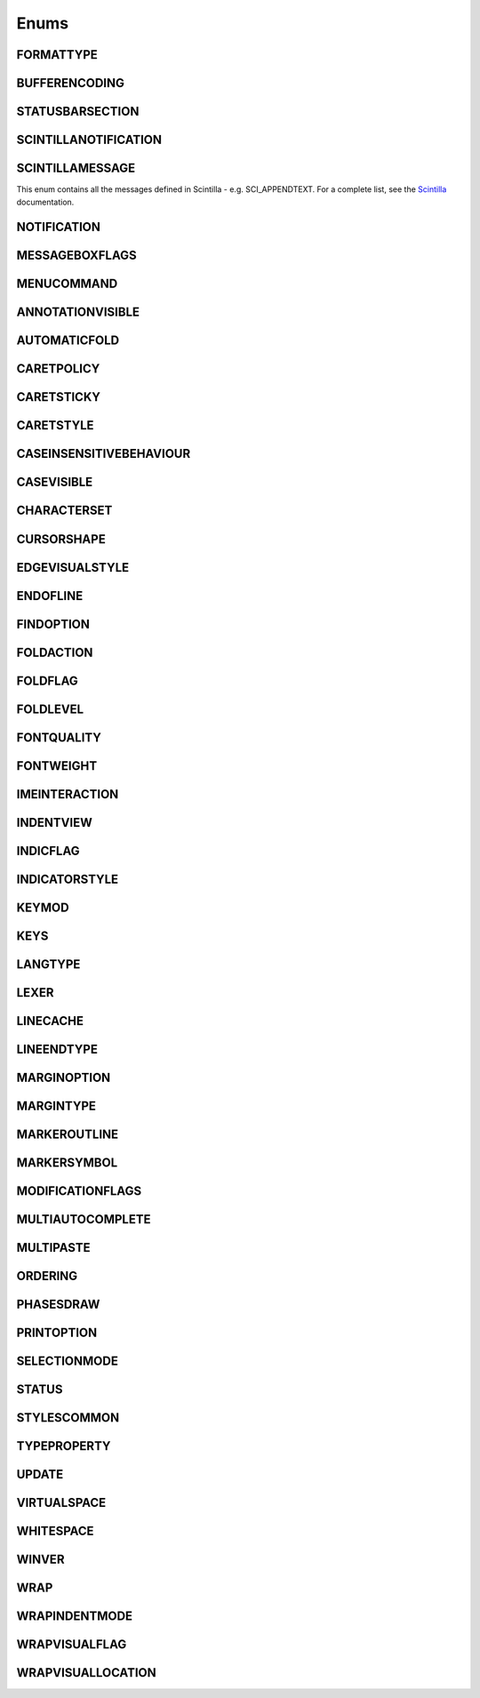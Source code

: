Enums
=====


FORMATTYPE
----------

.. _FORMATTYPE:
.. class:: FORMATTYPE

.. attribute:: FORMATTYPE.MAC

.. attribute:: FORMATTYPE.UNIX

.. attribute:: FORMATTYPE.WIN


BUFFERENCODING
--------------

.. _BUFFERENCODING:
.. class:: BUFFERENCODING

.. attribute:: BUFFERENCODING.ANSI

.. attribute:: BUFFERENCODING.COOKIE

.. attribute:: BUFFERENCODING.ENC8BIT

.. attribute:: BUFFERENCODING.UCS2BE

.. attribute:: BUFFERENCODING.UCS2BE_NOBOM

.. attribute:: BUFFERENCODING.UCS2LE

.. attribute:: BUFFERENCODING.UCS2LE_NOBOM

.. attribute:: BUFFERENCODING.UTF8


STATUSBARSECTION
----------------

.. _STATUSBARSECTION:
.. class:: STATUSBARSECTION

.. attribute:: STATUSBARSECTION.CURPOS

.. attribute:: STATUSBARSECTION.DOCSIZE

.. attribute:: STATUSBARSECTION.DOCTYPE

.. attribute:: STATUSBARSECTION.EOFFORMAT

.. attribute:: STATUSBARSECTION.TYPINGMODE

.. attribute:: STATUSBARSECTION.UNICODETYPE


SCINTILLANOTIFICATION
---------------------
.. _SCINTILLANOTFICATION:
.. class:: SCINTILLANOTFICATION
.. attribute:: SCINTILLANOTIFICATION.STYLENEEDED

   Arguments contains: ``position``

.. attribute:: SCINTILLANOTIFICATION.CHARADDED

   Arguments contains: ``ch`` - the character added (as an int)

.. attribute:: SCINTILLANOTIFICATION.SAVEPOINTREACHED

.. attribute:: SCINTILLANOTIFICATION.SAVEPOINTLEFT

.. attribute:: SCINTILLANOTIFICATION.MODIFYATTEMPTRO

.. attribute:: SCINTILLANOTIFICATION.KEY

   Arguments contains: ``ch`` - the key code, ``modifiers``, elements from the KEYMOD enum

.. attribute:: SCINTILLANOTIFICATION.DOUBLECLICK

   Arguments contains: ``position`` (in the file), ``modifiers`` (from KEYMOD), ``line``, line number

.. attribute:: SCINTILLANOTIFICATION.UPDATEUI

.. attribute:: SCINTILLANOTIFICATION.MODIFIED

   Arguments contains: ``position``, ``modificationType`` (a set of flags from :class:`MODIFICATIONFLAGS`), ``text``, ``length``, ``linesAdded``, ``line``, ``foldLevelNow``, ``foldLevelPrev``,
   ``annotationLinesAdded`` (only for :attr:`MODIFICATIONFLAGS.CHANGEANNOTATION`), ``token`` (only for :attr:`MODIFICATIONFLAGS.CONTAINER`)

.. attribute:: SCINTILLANOTIFICATION.MACRORECORD

   Arguments contains: ``message``, ``wParam``, ``lParam``

.. attribute:: SCINTILLANOTIFICATION.MARGINCLICK

   Arguments contains: ``margin``

.. attribute:: SCINTILLANOTIFICATION.NEEDSHOWN

.. attribute:: SCINTILLANOTIFICATION.PAINTED

   Note: Because Scintilla events are processed by Python asynchronously, care must be taken if handling a callback for this event
   - the window may have just been painted, or it may have been painted again since etc.

.. attribute:: SCINTILLANOTIFICATION.USERLISTSELECTION

   Arguments contains: ``text``, ``listType``, ``position``

.. attribute:: SCINTILLANOTIFICATION.URIDROPPED

.. attribute:: SCINTILLANOTIFICATION.DWELLSTART

   Arguments contains: ``position``, ``x``, ``y``

.. attribute:: SCINTILLANOTIFICATION.DWELLEND

   Arguments contains: ``position``, ``x``, ``y``

.. attribute:: SCINTILLANOTIFICATION.ZOOM

.. attribute:: SCINTILLANOTIFICATION.HOTSPOTCLICK

   Arguments contains: ``position``, ``modifiers`` (from the :class:`KEYMOD` enum)

.. attribute:: SCINTILLANOTIFICATION.HOTSPOTDOUBLECLICK

   Arguments contains: ``position``, ``modifiers`` (from the :class:`KEYMOD` enum)

.. attribute:: SCINTILLANOTIFICATION.CALLTIPCLICK

   Arguments contains: ``position``

.. attribute:: SCINTILLANOTIFICATION.AUTOCSELECTION

   Arguments contains: ``text``, ``position``

.. attribute:: SCINTILLANOTIFICATION.INDICATORCLICK

.. attribute:: SCINTILLANOTIFICATION.INDICATORRELEASE

.. attribute:: SCINTILLANOTIFICATION.AUTOCCANCELLED

.. attribute:: SCINTILLANOTIFICATION.AUTOCCHARDELETED

.. attribute:: SCINTILLANOTIFICATION.FOCUSIN

.. attribute:: SCINTILLANOTIFICATION.FOCUSOUT


SCINTILLAMESSAGE
----------------

.. _SCINTILLAMESSAGE:
.. class:: SCINTILLAMESSAGE

   This enum contains all the messages defined in Scintilla - e.g. SCI_APPENDTEXT.  For a complete list, see the `Scintilla <http://www.scintilla.org/ScintillaDoc.html>`_ documentation.


NOTIFICATION
------------

.. _NOTIFICATION:
.. class:: NOTIFICATION

.. attribute:: NOTIFICATION.BUFFERACTIVATED

   Arguments contains: ``bufferID``

.. attribute:: NOTIFICATION.FILEBEFORECLOSE

   Arguments contains: ``bufferID``

.. attribute:: NOTIFICATION.FILEBEFORELOAD

.. attribute:: NOTIFICATION.FILEBEFOREOPEN

   Arguments contains: ``bufferID``

.. attribute:: NOTIFICATION.FILEBEFORESAVE

   Arguments contains: ``bufferID``

.. attribute:: NOTIFICATION.FILECLOSED

   Arguments contains: ``bufferID``

.. attribute:: NOTIFICATION.FILELOADFAILED

   Arguments contains: ``bufferID``

.. attribute:: NOTIFICATION.FILEOPENED

   Arguments contains: ``bufferID``

.. attribute:: NOTIFICATION.FILESAVED

.. attribute:: NOTIFICATION.LANGCHANGED

   Arguments contains: ``bufferID``

.. attribute:: NOTIFICATION.READONLYCHANGED

   Arguments contains: ``bufferID``, ``readonly``, and ``dirty``.  ``dirty`` is set to ``True`` if the file is currently marked as dirty.

.. attribute:: NOTIFICATION.READY

.. attribute:: NOTIFICATION.SHORTCUTREMAPPED

   Arguments contains: ``commandID``, ``key``, ``isCtrl``, ``isAlt`` and ``isShift``.

.. attribute:: NOTIFICATION.SHUTDOWN

.. attribute:: NOTIFICATION.TBMODIFICATION

.. attribute:: NOTIFICATION.WORDSTYLESUPDATED

   Arguments contains: ``bufferID``


MESSAGEBOXFLAGS
---------------

.. _MESSAGEBOXFLAGS:
.. class:: MESSAGEBOXFLAGS

.. attribute:: MESSAGEBOXFLAGS.ABORTRETRYIGNORE

.. attribute:: MESSAGEBOXFLAGS.CANCELTRYCONTINUE

.. attribute:: MESSAGEBOXFLAGS.DEFBUTTON1

.. attribute:: MESSAGEBOXFLAGS.DEFBUTTON2

.. attribute:: MESSAGEBOXFLAGS.DEFBUTTON3

.. attribute:: MESSAGEBOXFLAGS.DEFBUTTON4

.. attribute:: MESSAGEBOXFLAGS.ICONASTERISK

.. attribute:: MESSAGEBOXFLAGS.ICONERROR

.. attribute:: MESSAGEBOXFLAGS.ICONEXCLAMATION

.. attribute:: MESSAGEBOXFLAGS.ICONHAND

.. attribute:: MESSAGEBOXFLAGS.ICONINFORMATION

.. attribute:: MESSAGEBOXFLAGS.ICONQUESTION

.. attribute:: MESSAGEBOXFLAGS.ICONSTOP

.. attribute:: MESSAGEBOXFLAGS.ICONWARNING

.. attribute:: MESSAGEBOXFLAGS.OK

.. attribute:: MESSAGEBOXFLAGS.OKCANCEL

.. attribute:: MESSAGEBOXFLAGS.RETRYCANCEL

.. attribute:: MESSAGEBOXFLAGS.YESNO

.. attribute:: MESSAGEBOXFLAGS.YESNOCANCEL

.. attribute:: MESSAGEBOXFLAGS.RESULTCONTINUE

.. attribute:: MESSAGEBOXFLAGS.RESULTABORT

.. attribute:: MESSAGEBOXFLAGS.RESULTCANCEL

.. attribute:: MESSAGEBOXFLAGS.RESULTIGNORE

.. attribute:: MESSAGEBOXFLAGS.RESULTNO

.. attribute:: MESSAGEBOXFLAGS.RESULTOK

.. attribute:: MESSAGEBOXFLAGS.RESULTRETRY

.. attribute:: MESSAGEBOXFLAGS.RESULTTRYAGAIN

.. attribute:: MESSAGEBOXFLAGS.RESULTYES


MENUCOMMAND
-----------

.. _MENUCOMMAND:
.. class:: MENUCOMMAND

.. attribute:: MENUCOMMAND.CLEAN_RECENT_FILE_LIST

.. attribute:: MENUCOMMAND.EDIT_AUTOCOMPLETE

.. attribute:: MENUCOMMAND.EDIT_AUTOCOMPLETE_CURRENTFILE

.. attribute:: MENUCOMMAND.EDIT_BLOCK_COMMENT

.. attribute:: MENUCOMMAND.EDIT_BLOCK_COMMENT_SET

.. attribute:: MENUCOMMAND.EDIT_BLOCK_UNCOMMENT

.. attribute:: MENUCOMMAND.EDIT_CLEARREADONLY

.. attribute:: MENUCOMMAND.EDIT_COLUMNMODE

.. attribute:: MENUCOMMAND.EDIT_COPY

.. attribute:: MENUCOMMAND.EDIT_CURRENTDIRTOCLIP

.. attribute:: MENUCOMMAND.EDIT_CUT

.. attribute:: MENUCOMMAND.EDIT_DELETE

.. attribute:: MENUCOMMAND.EDIT_DUP_LINE

.. attribute:: MENUCOMMAND.EDIT_FILENAMETOCLIP

.. attribute:: MENUCOMMAND.EDIT_FULLPATHTOCLIP

.. attribute:: MENUCOMMAND.EDIT_FUNCCALLTIP

.. attribute:: MENUCOMMAND.EDIT_INS_TAB

.. attribute:: MENUCOMMAND.EDIT_JOIN_LINES

.. attribute:: MENUCOMMAND.EDIT_LINE_DOWN

.. attribute:: MENUCOMMAND.EDIT_LINE_UP

.. attribute:: MENUCOMMAND.EDIT_LOWERCASE

.. attribute:: MENUCOMMAND.EDIT_LTR

.. attribute:: MENUCOMMAND.EDIT_PASTE

.. attribute:: MENUCOMMAND.EDIT_REDO

.. attribute:: MENUCOMMAND.EDIT_RMV_TAB

.. attribute:: MENUCOMMAND.EDIT_RTL

.. attribute:: MENUCOMMAND.EDIT_SELECTALL

.. attribute:: MENUCOMMAND.EDIT_SETREADONLY

.. attribute:: MENUCOMMAND.EDIT_SPLIT_LINES

.. attribute:: MENUCOMMAND.EDIT_STREAM_COMMENT

.. attribute:: MENUCOMMAND.EDIT_TRANSPOSE_LINE

.. attribute:: MENUCOMMAND.EDIT_TRIMTRAILING

.. attribute:: MENUCOMMAND.EDIT_UNDO

.. attribute:: MENUCOMMAND.EDIT_UPPERCASE

.. attribute:: MENUCOMMAND.FILE_CLOSE

.. attribute:: MENUCOMMAND.FILE_CLOSEALL

.. attribute:: MENUCOMMAND.FILE_CLOSEALL_BUT_CURRENT

.. attribute:: MENUCOMMAND.FILE_DELETE

.. attribute:: MENUCOMMAND.FILE_EXIT

.. attribute:: MENUCOMMAND.FILE_LOADSESSION

.. attribute:: MENUCOMMAND.FILE_NEW

.. attribute:: MENUCOMMAND.FILE_OPEN

.. attribute:: MENUCOMMAND.FILE_PRINT

.. attribute:: MENUCOMMAND.FILE_PRINTNOW

.. attribute:: MENUCOMMAND.FILE_RELOAD

.. attribute:: MENUCOMMAND.FILE_RENAME

.. attribute:: MENUCOMMAND.FILE_SAVE

.. attribute:: MENUCOMMAND.FILE_SAVEALL

.. attribute:: MENUCOMMAND.FILE_SAVEAS

.. attribute:: MENUCOMMAND.FILE_SAVECOPYAS

.. attribute:: MENUCOMMAND.FILE_SAVESESSION

.. attribute:: MENUCOMMAND.FOCUS_ON_FOUND_RESULTS

.. attribute:: MENUCOMMAND.FORMAT_ANSI

.. attribute:: MENUCOMMAND.FORMAT_AS_UTF_8

.. attribute:: MENUCOMMAND.FORMAT_BIG5

.. attribute:: MENUCOMMAND.FORMAT_CONV2_ANSI

.. attribute:: MENUCOMMAND.FORMAT_CONV2_AS_UTF_8

.. attribute:: MENUCOMMAND.FORMAT_CONV2_UCS_2BE

.. attribute:: MENUCOMMAND.FORMAT_CONV2_UCS_2LE

.. attribute:: MENUCOMMAND.FORMAT_CONV2_UTF_8

.. attribute:: MENUCOMMAND.FORMAT_DOS_437

.. attribute:: MENUCOMMAND.FORMAT_DOS_720

.. attribute:: MENUCOMMAND.FORMAT_DOS_737

.. attribute:: MENUCOMMAND.FORMAT_DOS_775

.. attribute:: MENUCOMMAND.FORMAT_DOS_850

.. attribute:: MENUCOMMAND.FORMAT_DOS_852

.. attribute:: MENUCOMMAND.FORMAT_DOS_855

.. attribute:: MENUCOMMAND.FORMAT_DOS_857

.. attribute:: MENUCOMMAND.FORMAT_DOS_858

.. attribute:: MENUCOMMAND.FORMAT_DOS_860

.. attribute:: MENUCOMMAND.FORMAT_DOS_861

.. attribute:: MENUCOMMAND.FORMAT_DOS_862

.. attribute:: MENUCOMMAND.FORMAT_DOS_863

.. attribute:: MENUCOMMAND.FORMAT_DOS_865

.. attribute:: MENUCOMMAND.FORMAT_DOS_866

.. attribute:: MENUCOMMAND.FORMAT_DOS_869

.. attribute:: MENUCOMMAND.FORMAT_ENCODE

.. attribute:: MENUCOMMAND.FORMAT_ENCODE_END

.. attribute:: MENUCOMMAND.FORMAT_EUC_KR

.. attribute:: MENUCOMMAND.FORMAT_GB2312

.. attribute:: MENUCOMMAND.FORMAT_ISO_8859_1

.. attribute:: MENUCOMMAND.FORMAT_ISO_8859_10

.. attribute:: MENUCOMMAND.FORMAT_ISO_8859_11

.. attribute:: MENUCOMMAND.FORMAT_ISO_8859_13

.. attribute:: MENUCOMMAND.FORMAT_ISO_8859_14

.. attribute:: MENUCOMMAND.FORMAT_ISO_8859_15

.. attribute:: MENUCOMMAND.FORMAT_ISO_8859_16

.. attribute:: MENUCOMMAND.FORMAT_ISO_8859_2

.. attribute:: MENUCOMMAND.FORMAT_ISO_8859_3

.. attribute:: MENUCOMMAND.FORMAT_ISO_8859_4

.. attribute:: MENUCOMMAND.FORMAT_ISO_8859_5

.. attribute:: MENUCOMMAND.FORMAT_ISO_8859_6

.. attribute:: MENUCOMMAND.FORMAT_ISO_8859_7

.. attribute:: MENUCOMMAND.FORMAT_ISO_8859_8

.. attribute:: MENUCOMMAND.FORMAT_ISO_8859_9

.. attribute:: MENUCOMMAND.FORMAT_KOI8R_CYRILLIC

.. attribute:: MENUCOMMAND.FORMAT_KOI8U_CYRILLIC

.. attribute:: MENUCOMMAND.FORMAT_KOREAN_WIN

.. attribute:: MENUCOMMAND.FORMAT_MAC_CYRILLIC

.. attribute:: MENUCOMMAND.FORMAT_SHIFT_JIS

.. attribute:: MENUCOMMAND.FORMAT_TIS_620

.. attribute:: MENUCOMMAND.FORMAT_TODOS

.. attribute:: MENUCOMMAND.FORMAT_TOMAC

.. attribute:: MENUCOMMAND.FORMAT_TOUNIX

.. attribute:: MENUCOMMAND.FORMAT_UCS_2BE

.. attribute:: MENUCOMMAND.FORMAT_UCS_2LE

.. attribute:: MENUCOMMAND.FORMAT_UTF_8

.. attribute:: MENUCOMMAND.FORMAT_WIN_1250

.. attribute:: MENUCOMMAND.FORMAT_WIN_1251

.. attribute:: MENUCOMMAND.FORMAT_WIN_1252

.. attribute:: MENUCOMMAND.FORMAT_WIN_1253

.. attribute:: MENUCOMMAND.FORMAT_WIN_1254

.. attribute:: MENUCOMMAND.FORMAT_WIN_1255

.. attribute:: MENUCOMMAND.FORMAT_WIN_1256

.. attribute:: MENUCOMMAND.FORMAT_WIN_1257

.. attribute:: MENUCOMMAND.FORMAT_WIN_1258

.. attribute:: MENUCOMMAND.FORUM

.. attribute:: MENUCOMMAND.HELP

.. attribute:: MENUCOMMAND.HOMESWEETHOME

.. attribute:: MENUCOMMAND.LANGSTYLE_CONFIG_DLG

.. attribute:: MENUCOMMAND.LANG_ADA

.. attribute:: MENUCOMMAND.LANG_ASCII

.. attribute:: MENUCOMMAND.LANG_ASM

.. attribute:: MENUCOMMAND.LANG_ASP

.. attribute:: MENUCOMMAND.LANG_AU3

.. attribute:: MENUCOMMAND.LANG_BASH

.. attribute:: MENUCOMMAND.LANG_BATCH

.. attribute:: MENUCOMMAND.LANG_C

.. attribute:: MENUCOMMAND.LANG_CAML

.. attribute:: MENUCOMMAND.LANG_CMAKE

.. attribute:: MENUCOMMAND.LANG_COBOL

.. attribute:: MENUCOMMAND.LANG_CPP

.. attribute:: MENUCOMMAND.LANG_CS

.. attribute:: MENUCOMMAND.LANG_CSS

.. attribute:: MENUCOMMAND.LANG_D

.. attribute:: MENUCOMMAND.LANG_DIFF

.. attribute:: MENUCOMMAND.LANG_EXTERNAL

.. attribute:: MENUCOMMAND.LANG_EXTERNAL_LIMIT

.. attribute:: MENUCOMMAND.LANG_FLASH

.. attribute:: MENUCOMMAND.LANG_FORTRAN

.. attribute:: MENUCOMMAND.LANG_GUI4CLI

.. attribute:: MENUCOMMAND.LANG_HASKELL

.. attribute:: MENUCOMMAND.LANG_HTML

.. attribute:: MENUCOMMAND.LANG_INI

.. attribute:: MENUCOMMAND.LANG_INNO

.. attribute:: MENUCOMMAND.LANG_JAVA

.. attribute:: MENUCOMMAND.LANG_JS

.. attribute:: MENUCOMMAND.LANG_JSP

.. attribute:: MENUCOMMAND.LANG_KIX

.. attribute:: MENUCOMMAND.LANG_LISP

.. attribute:: MENUCOMMAND.LANG_LUA

.. attribute:: MENUCOMMAND.LANG_MAKEFILE

.. attribute:: MENUCOMMAND.LANG_MATLAB

.. attribute:: MENUCOMMAND.LANG_NSIS

.. attribute:: MENUCOMMAND.LANG_OBJC

.. attribute:: MENUCOMMAND.LANG_PASCAL

.. attribute:: MENUCOMMAND.LANG_PERL

.. attribute:: MENUCOMMAND.LANG_PHP

.. attribute:: MENUCOMMAND.LANG_POWERSHELL

.. attribute:: MENUCOMMAND.LANG_PROPS

.. attribute:: MENUCOMMAND.LANG_PS

.. attribute:: MENUCOMMAND.LANG_PYTHON

.. attribute:: MENUCOMMAND.LANG_R

.. attribute:: MENUCOMMAND.LANG_RC

.. attribute:: MENUCOMMAND.LANG_RUBY

.. attribute:: MENUCOMMAND.LANG_SCHEME

.. attribute:: MENUCOMMAND.LANG_SMALLTALK

.. attribute:: MENUCOMMAND.LANG_SQL

.. attribute:: MENUCOMMAND.LANG_TCL

.. attribute:: MENUCOMMAND.LANG_TEX

.. attribute:: MENUCOMMAND.LANG_TEXT

.. attribute:: MENUCOMMAND.LANG_USER

.. attribute:: MENUCOMMAND.LANG_USER_LIMIT

.. attribute:: MENUCOMMAND.LANG_VB

.. attribute:: MENUCOMMAND.LANG_VERILOG

.. attribute:: MENUCOMMAND.LANG_VHDL

.. attribute:: MENUCOMMAND.LANG_XML

.. attribute:: MENUCOMMAND.LANG_YAML

.. attribute:: MENUCOMMAND.MACRO_PLAYBACKRECORDEDMACRO

.. attribute:: MENUCOMMAND.MACRO_RUNMULTIMACRODLG

.. attribute:: MENUCOMMAND.MACRO_SAVECURRENTMACRO

.. attribute:: MENUCOMMAND.MACRO_STARTRECORDINGMACRO

.. attribute:: MENUCOMMAND.MACRO_STOPRECORDINGMACRO

.. attribute:: MENUCOMMAND.ONLINEHELP

.. attribute:: MENUCOMMAND.OPEN_ALL_RECENT_FILE

.. attribute:: MENUCOMMAND.PLUGINSHOME

.. attribute:: MENUCOMMAND.PROJECTPAGE

.. attribute:: MENUCOMMAND.SEARCH_CLEARALLMARKS

.. attribute:: MENUCOMMAND.SEARCH_CLEAR_BOOKMARKS

.. attribute:: MENUCOMMAND.SEARCH_COPYMARKEDLINES

.. attribute:: MENUCOMMAND.SEARCH_CUTMARKEDLINES

.. attribute:: MENUCOMMAND.SEARCH_DELETEMARKEDLINES

.. attribute:: MENUCOMMAND.SEARCH_FIND

.. attribute:: MENUCOMMAND.SEARCH_FINDINCREMENT

.. attribute:: MENUCOMMAND.SEARCH_FINDINFILES

.. attribute:: MENUCOMMAND.SEARCH_FINDNEXT

.. attribute:: MENUCOMMAND.SEARCH_FINDPREV

.. attribute:: MENUCOMMAND.SEARCH_GONEXTMARKER1

.. attribute:: MENUCOMMAND.SEARCH_GONEXTMARKER2

.. attribute:: MENUCOMMAND.SEARCH_GONEXTMARKER3

.. attribute:: MENUCOMMAND.SEARCH_GONEXTMARKER4

.. attribute:: MENUCOMMAND.SEARCH_GONEXTMARKER5

.. attribute:: MENUCOMMAND.SEARCH_GONEXTMARKER_DEF

.. attribute:: MENUCOMMAND.SEARCH_GOPREVMARKER1

.. attribute:: MENUCOMMAND.SEARCH_GOPREVMARKER2

.. attribute:: MENUCOMMAND.SEARCH_GOPREVMARKER3

.. attribute:: MENUCOMMAND.SEARCH_GOPREVMARKER4

.. attribute:: MENUCOMMAND.SEARCH_GOPREVMARKER5

.. attribute:: MENUCOMMAND.SEARCH_GOPREVMARKER_DEF

.. attribute:: MENUCOMMAND.SEARCH_GOTOLINE

.. attribute:: MENUCOMMAND.SEARCH_GOTOMATCHINGBRACE

.. attribute:: MENUCOMMAND.SEARCH_GOTONEXTFOUND

.. attribute:: MENUCOMMAND.SEARCH_GOTOPREVFOUND

.. attribute:: MENUCOMMAND.SEARCH_MARKALLEXT1

.. attribute:: MENUCOMMAND.SEARCH_MARKALLEXT2

.. attribute:: MENUCOMMAND.SEARCH_MARKALLEXT3

.. attribute:: MENUCOMMAND.SEARCH_MARKALLEXT4

.. attribute:: MENUCOMMAND.SEARCH_MARKALLEXT5

.. attribute:: MENUCOMMAND.SEARCH_NEXT_BOOKMARK

.. attribute:: MENUCOMMAND.SEARCH_PASTEMARKEDLINES

.. attribute:: MENUCOMMAND.SEARCH_PREV_BOOKMARK

.. attribute:: MENUCOMMAND.SEARCH_REPLACE

.. attribute:: MENUCOMMAND.SEARCH_SETANDFINDNEXT

.. attribute:: MENUCOMMAND.SEARCH_SETANDFINDPREV

.. attribute:: MENUCOMMAND.SEARCH_TOGGLE_BOOKMARK

.. attribute:: MENUCOMMAND.SEARCH_UNMARKALLEXT1

.. attribute:: MENUCOMMAND.SEARCH_UNMARKALLEXT2

.. attribute:: MENUCOMMAND.SEARCH_UNMARKALLEXT3

.. attribute:: MENUCOMMAND.SEARCH_UNMARKALLEXT4

.. attribute:: MENUCOMMAND.SEARCH_UNMARKALLEXT5

.. attribute:: MENUCOMMAND.SEARCH_VOLATILE_FINDNEXT

.. attribute:: MENUCOMMAND.SEARCH_VOLATILE_FINDPREV

.. attribute:: MENUCOMMAND.SETTING_AUTOCNBCHAR

.. attribute:: MENUCOMMAND.SETTING_EDGE_SIZE

.. attribute:: MENUCOMMAND.SETTING_HISTORY_SIZE

.. attribute:: MENUCOMMAND.SETTING_IMPORTPLUGIN

.. attribute:: MENUCOMMAND.SETTING_IMPORTSTYLETHEMS

.. attribute:: MENUCOMMAND.SETTING_PREFERECE

.. attribute:: MENUCOMMAND.SETTING_REMEMBER_LAST_SESSION

.. attribute:: MENUCOMMAND.SETTING_SHORTCUT_MAPPER

.. attribute:: MENUCOMMAND.SETTING_TAB_REPLCESPACE

.. attribute:: MENUCOMMAND.SETTING_TAB_SIZE

.. attribute:: MENUCOMMAND.SETTING_TRAYICON

.. attribute:: MENUCOMMAND.SYSTRAYPOPUP_ACTIVATE

.. attribute:: MENUCOMMAND.SYSTRAYPOPUP_CLOSE

.. attribute:: MENUCOMMAND.SYSTRAYPOPUP_NEWDOC

.. attribute:: MENUCOMMAND.SYSTRAYPOPUP_NEW_AND_PASTE

.. attribute:: MENUCOMMAND.SYSTRAYPOPUP_OPENFILE

.. attribute:: MENUCOMMAND.UPDATE_NPP

.. attribute:: MENUCOMMAND.VIEW_ALL_CHARACTERS

.. attribute:: MENUCOMMAND.VIEW_ALWAYSONTOP

.. attribute:: MENUCOMMAND.VIEW_CLONE_TO_ANOTHER_VIEW

.. attribute:: MENUCOMMAND.VIEW_CURLINE_HILITING

.. attribute:: MENUCOMMAND.VIEW_DOCCHANGEMARGIN

.. attribute:: MENUCOMMAND.VIEW_DRAWTABBAR_CLOSEBOTTUN

.. attribute:: MENUCOMMAND.VIEW_DRAWTABBAR_DBCLK2CLOSE

.. attribute:: MENUCOMMAND.VIEW_DRAWTABBAR_INACIVETAB

.. attribute:: MENUCOMMAND.VIEW_DRAWTABBAR_MULTILINE

.. attribute:: MENUCOMMAND.VIEW_DRAWTABBAR_TOPBAR

.. attribute:: MENUCOMMAND.VIEW_DRAWTABBAR_VERTICAL

.. attribute:: MENUCOMMAND.VIEW_EDGEBACKGROUND

.. attribute:: MENUCOMMAND.VIEW_EDGELINE

.. attribute:: MENUCOMMAND.VIEW_EDGENONE

.. attribute:: MENUCOMMAND.VIEW_EOL

.. attribute:: MENUCOMMAND.VIEW_FOLD

.. attribute:: MENUCOMMAND.VIEW_FOLDERMAGIN

.. attribute:: MENUCOMMAND.VIEW_FOLDERMAGIN_ARROW

.. attribute:: MENUCOMMAND.VIEW_FOLDERMAGIN_BOX

.. attribute:: MENUCOMMAND.VIEW_FOLDERMAGIN_CIRCLE

.. attribute:: MENUCOMMAND.VIEW_FOLDERMAGIN_SIMPLE

.. attribute:: MENUCOMMAND.VIEW_FOLD_1

.. attribute:: MENUCOMMAND.VIEW_FOLD_2

.. attribute:: MENUCOMMAND.VIEW_FOLD_3

.. attribute:: MENUCOMMAND.VIEW_FOLD_4

.. attribute:: MENUCOMMAND.VIEW_FOLD_5

.. attribute:: MENUCOMMAND.VIEW_FOLD_6

.. attribute:: MENUCOMMAND.VIEW_FOLD_7

.. attribute:: MENUCOMMAND.VIEW_FOLD_8

.. attribute:: MENUCOMMAND.VIEW_FOLD_CURRENT

.. attribute:: MENUCOMMAND.VIEW_FULLSCREENTOGGLE

.. attribute:: MENUCOMMAND.VIEW_GOTO_ANOTHER_VIEW

.. attribute:: MENUCOMMAND.VIEW_GOTO_NEW_INSTANCE

.. attribute:: MENUCOMMAND.VIEW_HIDELINES

.. attribute:: MENUCOMMAND.VIEW_INDENT_GUIDE

.. attribute:: MENUCOMMAND.VIEW_LINENUMBER

.. attribute:: MENUCOMMAND.VIEW_LOAD_IN_NEW_INSTANCE

.. attribute:: MENUCOMMAND.VIEW_LOCKTABBAR

.. attribute:: MENUCOMMAND.VIEW_POSTIT

.. attribute:: MENUCOMMAND.VIEW_REDUCETABBAR

.. attribute:: MENUCOMMAND.VIEW_REFRESHTABAR

.. attribute:: MENUCOMMAND.VIEW_SWITCHTO_OTHER_VIEW

.. attribute:: MENUCOMMAND.VIEW_SYMBOLMARGIN

.. attribute:: MENUCOMMAND.VIEW_SYNSCROLLH

.. attribute:: MENUCOMMAND.VIEW_SYNSCROLLV

.. attribute:: MENUCOMMAND.VIEW_TAB_SPACE

.. attribute:: MENUCOMMAND.VIEW_TOGGLE_FOLDALL

.. attribute:: MENUCOMMAND.VIEW_TOGGLE_UNFOLDALL

.. attribute:: MENUCOMMAND.VIEW_TOOLBAR_ENLARGE

.. attribute:: MENUCOMMAND.VIEW_TOOLBAR_REDUCE

.. attribute:: MENUCOMMAND.VIEW_TOOLBAR_STANDARD

.. attribute:: MENUCOMMAND.VIEW_UNFOLD

.. attribute:: MENUCOMMAND.VIEW_UNFOLD_1

.. attribute:: MENUCOMMAND.VIEW_UNFOLD_2

.. attribute:: MENUCOMMAND.VIEW_UNFOLD_3

.. attribute:: MENUCOMMAND.VIEW_UNFOLD_4

.. attribute:: MENUCOMMAND.VIEW_UNFOLD_5

.. attribute:: MENUCOMMAND.VIEW_UNFOLD_6

.. attribute:: MENUCOMMAND.VIEW_UNFOLD_7

.. attribute:: MENUCOMMAND.VIEW_UNFOLD_8

.. attribute:: MENUCOMMAND.VIEW_UNFOLD_CURRENT

.. attribute:: MENUCOMMAND.VIEW_USER_DLG

.. attribute:: MENUCOMMAND.VIEW_WRAP

.. attribute:: MENUCOMMAND.VIEW_WRAP_SYMBOL

.. attribute:: MENUCOMMAND.VIEW_ZOOMIN

.. attribute:: MENUCOMMAND.VIEW_ZOOMOUT

.. attribute:: MENUCOMMAND.VIEW_ZOOMRESTORE

.. attribute:: MENUCOMMAND.WIKIFAQ


.. The rest of this file is autogenerated from Scintilla. To edit change CreateWrapper.py /* ++Autogenerated ----- */


ANNOTATIONVISIBLE
-----------------

.. _ANNOTATIONVISIBLE:
.. class:: ANNOTATIONVISIBLE

.. attribute:: ANNOTATIONVISIBLE.HIDDEN

.. attribute:: ANNOTATIONVISIBLE.STANDARD

.. attribute:: ANNOTATIONVISIBLE.BOXED

.. attribute:: ANNOTATIONVISIBLE.INDENTED


AUTOMATICFOLD
-------------

.. _AUTOMATICFOLD:
.. class:: AUTOMATICFOLD

.. attribute:: AUTOMATICFOLD.SHOW

.. attribute:: AUTOMATICFOLD.CLICK

.. attribute:: AUTOMATICFOLD.CHANGE


CARETPOLICY
-----------

.. _CARETPOLICY:
.. class:: CARETPOLICY

.. attribute:: CARETPOLICY.SLOP

.. attribute:: CARETPOLICY.STRICT

.. attribute:: CARETPOLICY.JUMPS

.. attribute:: CARETPOLICY.EVEN


CARETSTICKY
-----------

.. _CARETSTICKY:
.. class:: CARETSTICKY

.. attribute:: CARETSTICKY.OFF

.. attribute:: CARETSTICKY.ON

.. attribute:: CARETSTICKY.WHITESPACE


CARETSTYLE
----------

.. _CARETSTYLE:
.. class:: CARETSTYLE

.. attribute:: CARETSTYLE.INVISIBLE

.. attribute:: CARETSTYLE.LINE

.. attribute:: CARETSTYLE.BLOCK


CASEINSENSITIVEBEHAVIOUR
------------------------

.. _CASEINSENSITIVEBEHAVIOUR:
.. class:: CASEINSENSITIVEBEHAVIOUR

.. attribute:: CASEINSENSITIVEBEHAVIOUR.RESPECTCASE

.. attribute:: CASEINSENSITIVEBEHAVIOUR.IGNORECASE


CASEVISIBLE
-----------

.. _CASEVISIBLE:
.. class:: CASEVISIBLE

.. attribute:: CASEVISIBLE.MIXED

.. attribute:: CASEVISIBLE.UPPER

.. attribute:: CASEVISIBLE.LOWER


CHARACTERSET
------------

.. _CHARACTERSET:
.. class:: CHARACTERSET

.. attribute:: CHARACTERSET.ANSI

.. attribute:: CHARACTERSET.DEFAULT

.. attribute:: CHARACTERSET.BALTIC

.. attribute:: CHARACTERSET.CHINESEBIG5

.. attribute:: CHARACTERSET.EASTEUROPE

.. attribute:: CHARACTERSET.GB2312

.. attribute:: CHARACTERSET.GREEK

.. attribute:: CHARACTERSET.HANGUL

.. attribute:: CHARACTERSET.MAC

.. attribute:: CHARACTERSET.OEM

.. attribute:: CHARACTERSET.RUSSIAN

.. attribute:: CHARACTERSET.CYRILLIC

.. attribute:: CHARACTERSET.SHIFTJIS

.. attribute:: CHARACTERSET.SYMBOL

.. attribute:: CHARACTERSET.TURKISH

.. attribute:: CHARACTERSET.JOHAB

.. attribute:: CHARACTERSET.HEBREW

.. attribute:: CHARACTERSET.ARABIC

.. attribute:: CHARACTERSET.VIETNAMESE

.. attribute:: CHARACTERSET.THAI

.. attribute:: CHARACTERSET.8859_15


CURSORSHAPE
-----------

.. _CURSORSHAPE:
.. class:: CURSORSHAPE

.. attribute:: CURSORSHAPE.NORMAL

.. attribute:: CURSORSHAPE.ARROW

.. attribute:: CURSORSHAPE.WAIT

.. attribute:: CURSORSHAPE.REVERSEARROW


EDGEVISUALSTYLE
---------------

.. _EDGEVISUALSTYLE:
.. class:: EDGEVISUALSTYLE

.. attribute:: EDGEVISUALSTYLE.NONE

.. attribute:: EDGEVISUALSTYLE.LINE

.. attribute:: EDGEVISUALSTYLE.BACKGROUND


ENDOFLINE
---------

.. _ENDOFLINE:
.. class:: ENDOFLINE

.. attribute:: ENDOFLINE.CRLF

.. attribute:: ENDOFLINE.CR

.. attribute:: ENDOFLINE.LF


FINDOPTION
----------

.. _FINDOPTION:
.. class:: FINDOPTION

.. attribute:: FINDOPTION.WHOLEWORD

.. attribute:: FINDOPTION.MATCHCASE

.. attribute:: FINDOPTION.WORDSTART

.. attribute:: FINDOPTION.REGEXP

.. attribute:: FINDOPTION.POSIX

.. attribute:: FINDOPTION.CXX11REGEX


FOLDACTION
----------

.. _FOLDACTION:
.. class:: FOLDACTION

.. attribute:: FOLDACTION._CONTRACT

.. attribute:: FOLDACTION._EXPAND

.. attribute:: FOLDACTION._TOGGLE


FOLDFLAG
--------

.. _FOLDFLAG:
.. class:: FOLDFLAG

.. attribute:: FOLDFLAG.LINEBEFORE_EXPANDED

.. attribute:: FOLDFLAG.LINEBEFORE_CONTRACTED

.. attribute:: FOLDFLAG.LINEAFTER_EXPANDED

.. attribute:: FOLDFLAG.LINEAFTER_CONTRACTED

.. attribute:: FOLDFLAG.LEVELNUMBERS

.. attribute:: FOLDFLAG.LINESTATE


FOLDLEVEL
---------

.. _FOLDLEVEL:
.. class:: FOLDLEVEL

.. attribute:: FOLDLEVEL.BASE

.. attribute:: FOLDLEVEL.WHITEFLAG

.. attribute:: FOLDLEVEL.HEADERFLAG

.. attribute:: FOLDLEVEL.NUMBERMASK


FONTQUALITY
-----------

.. _FONTQUALITY:
.. class:: FONTQUALITY

.. attribute:: FONTQUALITY.QUALITY_MASK

.. attribute:: FONTQUALITY.QUALITY_DEFAULT

.. attribute:: FONTQUALITY.QUALITY_NON_ANTIALIASED

.. attribute:: FONTQUALITY.QUALITY_ANTIALIASED

.. attribute:: FONTQUALITY.QUALITY_LCD_OPTIMIZED


FONTWEIGHT
----------

.. _FONTWEIGHT:
.. class:: FONTWEIGHT

.. attribute:: FONTWEIGHT.NORMAL

.. attribute:: FONTWEIGHT.SEMIBOLD

.. attribute:: FONTWEIGHT.BOLD


IMEINTERACTION
--------------

.. _IMEINTERACTION:
.. class:: IMEINTERACTION

.. attribute:: IMEINTERACTION.WINDOWED

.. attribute:: IMEINTERACTION.INLINE


INDENTVIEW
----------

.. _INDENTVIEW:
.. class:: INDENTVIEW

.. attribute:: INDENTVIEW.NONE

.. attribute:: INDENTVIEW.REAL

.. attribute:: INDENTVIEW.LOOKFORWARD

.. attribute:: INDENTVIEW.LOOKBOTH


INDICFLAG
---------

.. _INDICFLAG:
.. class:: INDICFLAG

.. attribute:: INDICFLAG.VALUEFORE


INDICATORSTYLE
--------------

.. _INDICATORSTYLE:
.. class:: INDICATORSTYLE

.. attribute:: INDICATORSTYLE.PLAIN

.. attribute:: INDICATORSTYLE.SQUIGGLE

.. attribute:: INDICATORSTYLE.TT

.. attribute:: INDICATORSTYLE.DIAGONAL

.. attribute:: INDICATORSTYLE.STRIKE

.. attribute:: INDICATORSTYLE.HIDDEN

.. attribute:: INDICATORSTYLE.BOX

.. attribute:: INDICATORSTYLE.ROUNDBOX

.. attribute:: INDICATORSTYLE.STRAIGHTBOX

.. attribute:: INDICATORSTYLE.DASH

.. attribute:: INDICATORSTYLE.DOTS

.. attribute:: INDICATORSTYLE.SQUIGGLELOW

.. attribute:: INDICATORSTYLE.DOTBOX

.. attribute:: INDICATORSTYLE.SQUIGGLEPIXMAP

.. attribute:: INDICATORSTYLE.COMPOSITIONTHICK

.. attribute:: INDICATORSTYLE.COMPOSITIONTHIN

.. attribute:: INDICATORSTYLE.FULLBOX

.. attribute:: INDICATORSTYLE.TEXTFORE

.. attribute:: INDICATORSTYLE.IME

.. attribute:: INDICATORSTYLE.IME_MAX

.. attribute:: INDICATORSTYLE.MAX

.. attribute:: INDICATORSTYLE.CONTAINER


KEYMOD
------

.. _KEYMOD:
.. class:: KEYMOD

.. attribute:: KEYMOD.NORM

.. attribute:: KEYMOD.SHIFT

.. attribute:: KEYMOD.CTRL

.. attribute:: KEYMOD.ALT

.. attribute:: KEYMOD.SUPER

.. attribute:: KEYMOD.META


KEYS
----

.. _KEYS:
.. class:: KEYS

.. attribute:: KEYS.DOWN

.. attribute:: KEYS.UP

.. attribute:: KEYS.LEFT

.. attribute:: KEYS.RIGHT

.. attribute:: KEYS.HOME

.. attribute:: KEYS.END

.. attribute:: KEYS.PRIOR

.. attribute:: KEYS.NEXT

.. attribute:: KEYS.DELETE

.. attribute:: KEYS.INSERT

.. attribute:: KEYS.ESCAPE

.. attribute:: KEYS.BACK

.. attribute:: KEYS.TAB

.. attribute:: KEYS.RETURN

.. attribute:: KEYS.ADD

.. attribute:: KEYS.SUBTRACT

.. attribute:: KEYS.DIVIDE

.. attribute:: KEYS.WIN

.. attribute:: KEYS.RWIN

.. attribute:: KEYS.MENU


LANGTYPE
--------

.. _LANGTYPE:
.. class:: LANGTYPE

.. attribute:: LANGTYPE.ADA

.. attribute:: LANGTYPE.ASM

.. attribute:: LANGTYPE.ASN1

.. attribute:: LANGTYPE.ASP

.. attribute:: LANGTYPE.AU3

.. attribute:: LANGTYPE.AVS

.. attribute:: LANGTYPE.BAANC

.. attribute:: LANGTYPE.BASH

.. attribute:: LANGTYPE.BATCH

.. attribute:: LANGTYPE.BLITZBASIC

.. attribute:: LANGTYPE.C

.. attribute:: LANGTYPE.CAML

.. attribute:: LANGTYPE.CMAKE

.. attribute:: LANGTYPE.COBOL

.. attribute:: LANGTYPE.COFFEESCRIPT

.. attribute:: LANGTYPE.CPP

.. attribute:: LANGTYPE.CS

.. attribute:: LANGTYPE.CSOUND

.. attribute:: LANGTYPE.CSS

.. attribute:: LANGTYPE.D

.. attribute:: LANGTYPE.DIFF

.. attribute:: LANGTYPE.ERLANG

.. attribute:: LANGTYPE.ESCRIPT

.. attribute:: LANGTYPE.FLASH

.. attribute:: LANGTYPE.FORTH

.. attribute:: LANGTYPE.FORTRAN

.. attribute:: LANGTYPE.FORTRAN_77

.. attribute:: LANGTYPE.FREEBASIC

.. attribute:: LANGTYPE.GUI4CLI

.. attribute:: LANGTYPE.HASKELL

.. attribute:: LANGTYPE.HTML

.. attribute:: LANGTYPE.IHEX

.. attribute:: LANGTYPE.INI

.. attribute:: LANGTYPE.INNO

.. attribute:: LANGTYPE.JAVA

.. attribute:: LANGTYPE.JAVASCRIPT

.. attribute:: LANGTYPE.JS

.. attribute:: LANGTYPE.JSON

.. attribute:: LANGTYPE.JSP

.. attribute:: LANGTYPE.KIX

.. attribute:: LANGTYPE.LATEX

.. attribute:: LANGTYPE.LISP

.. attribute:: LANGTYPE.LUA

.. attribute:: LANGTYPE.MAKEFILE

.. attribute:: LANGTYPE.MATLAB

.. attribute:: LANGTYPE.MMIXAL

.. attribute:: LANGTYPE.NIMROD

.. attribute:: LANGTYPE.NNCRONTAB

.. attribute:: LANGTYPE.NSIS

.. attribute:: LANGTYPE.OBJC

.. attribute:: LANGTYPE.OSCRIPT

.. attribute:: LANGTYPE.PASCAL

.. attribute:: LANGTYPE.PERL

.. attribute:: LANGTYPE.PHP

.. attribute:: LANGTYPE.POWERSHELL

.. attribute:: LANGTYPE.PROPS

.. attribute:: LANGTYPE.PS

.. attribute:: LANGTYPE.PUREBASIC

.. attribute:: LANGTYPE.PYTHON

.. attribute:: LANGTYPE.R

.. attribute:: LANGTYPE.RC

.. attribute:: LANGTYPE.REBOL

.. attribute:: LANGTYPE.REGISTRY

.. attribute:: LANGTYPE.RUBY

.. attribute:: LANGTYPE.RUST

.. attribute:: LANGTYPE.SCHEME

.. attribute:: LANGTYPE.SEARCHRESULT

.. attribute:: LANGTYPE.SMALLTALK

.. attribute:: LANGTYPE.SPICE

.. attribute:: LANGTYPE.SQL

.. attribute:: LANGTYPE.SREC

.. attribute:: LANGTYPE.SWIFT

.. attribute:: LANGTYPE.TCL

.. attribute:: LANGTYPE.TEHEX

.. attribute:: LANGTYPE.TEX

.. attribute:: LANGTYPE.TXT

.. attribute:: LANGTYPE.TXT2TAGS

.. attribute:: LANGTYPE.USER

.. attribute:: LANGTYPE.VB

.. attribute:: LANGTYPE.VERILOG

.. attribute:: LANGTYPE.VHDL

.. attribute:: LANGTYPE.VISUALPROLOG

.. attribute:: LANGTYPE.XML

.. attribute:: LANGTYPE.YAML


LEXER
-----

.. _LEXER:
.. class:: LEXER

.. attribute:: LEXER.CONTAINER

.. attribute:: LEXER.NULL

.. attribute:: LEXER.PYTHON

.. attribute:: LEXER.CPP

.. attribute:: LEXER.HTML

.. attribute:: LEXER.XML

.. attribute:: LEXER.PERL

.. attribute:: LEXER.SQL

.. attribute:: LEXER.VB

.. attribute:: LEXER.PROPERTIES

.. attribute:: LEXER.ERRORLIST

.. attribute:: LEXER.MAKEFILE

.. attribute:: LEXER.BATCH

.. attribute:: LEXER.XCODE

.. attribute:: LEXER.LATEX

.. attribute:: LEXER.LUA

.. attribute:: LEXER.DIFF

.. attribute:: LEXER.CONF

.. attribute:: LEXER.PASCAL

.. attribute:: LEXER.AVE

.. attribute:: LEXER.ADA

.. attribute:: LEXER.LISP

.. attribute:: LEXER.RUBY

.. attribute:: LEXER.EIFFEL

.. attribute:: LEXER.EIFFELKW

.. attribute:: LEXER.TCL

.. attribute:: LEXER.NNCRONTAB

.. attribute:: LEXER.BULLANT

.. attribute:: LEXER.VBSCRIPT

.. attribute:: LEXER.BAAN

.. attribute:: LEXER.MATLAB

.. attribute:: LEXER.SCRIPTOL

.. attribute:: LEXER.ASM

.. attribute:: LEXER.CPPNOCASE

.. attribute:: LEXER.FORTRAN

.. attribute:: LEXER.F77

.. attribute:: LEXER.CSS

.. attribute:: LEXER.POV

.. attribute:: LEXER.LOUT

.. attribute:: LEXER.ESCRIPT

.. attribute:: LEXER.PS

.. attribute:: LEXER.NSIS

.. attribute:: LEXER.MMIXAL

.. attribute:: LEXER.CLW

.. attribute:: LEXER.CLWNOCASE

.. attribute:: LEXER.LOT

.. attribute:: LEXER.YAML

.. attribute:: LEXER.TEX

.. attribute:: LEXER.METAPOST

.. attribute:: LEXER.POWERBASIC

.. attribute:: LEXER.FORTH

.. attribute:: LEXER.ERLANG

.. attribute:: LEXER.OCTAVE

.. attribute:: LEXER.MSSQL

.. attribute:: LEXER.VERILOG

.. attribute:: LEXER.KIX

.. attribute:: LEXER.GUI4CLI

.. attribute:: LEXER.SPECMAN

.. attribute:: LEXER.AU3

.. attribute:: LEXER.APDL

.. attribute:: LEXER.BASH

.. attribute:: LEXER.ASN1

.. attribute:: LEXER.VHDL

.. attribute:: LEXER.CAML

.. attribute:: LEXER.BLITZBASIC

.. attribute:: LEXER.PUREBASIC

.. attribute:: LEXER.HASKELL

.. attribute:: LEXER.PHPSCRIPT

.. attribute:: LEXER.TADS3

.. attribute:: LEXER.REBOL

.. attribute:: LEXER.SMALLTALK

.. attribute:: LEXER.FLAGSHIP

.. attribute:: LEXER.CSOUND

.. attribute:: LEXER.FREEBASIC

.. attribute:: LEXER.INNOSETUP

.. attribute:: LEXER.OPAL

.. attribute:: LEXER.SPICE

.. attribute:: LEXER.D

.. attribute:: LEXER.CMAKE

.. attribute:: LEXER.GAP

.. attribute:: LEXER.PLM

.. attribute:: LEXER.PROGRESS

.. attribute:: LEXER.ABAQUS

.. attribute:: LEXER.ASYMPTOTE

.. attribute:: LEXER.R

.. attribute:: LEXER.MAGIK

.. attribute:: LEXER.POWERSHELL

.. attribute:: LEXER.MYSQL

.. attribute:: LEXER.PO

.. attribute:: LEXER.TAL

.. attribute:: LEXER.COBOL

.. attribute:: LEXER.TACL

.. attribute:: LEXER.SORCUS

.. attribute:: LEXER.POWERPRO

.. attribute:: LEXER.NIMROD

.. attribute:: LEXER.SML

.. attribute:: LEXER.MARKDOWN

.. attribute:: LEXER.TXT2TAGS

.. attribute:: LEXER.A68K

.. attribute:: LEXER.MODULA

.. attribute:: LEXER.COFFEESCRIPT

.. attribute:: LEXER.TCMD

.. attribute:: LEXER.AVS

.. attribute:: LEXER.ECL

.. attribute:: LEXER.OSCRIPT

.. attribute:: LEXER.VISUALPROLOG

.. attribute:: LEXER.LITERATEHASKELL

.. attribute:: LEXER.STTXT

.. attribute:: LEXER.KVIRC

.. attribute:: LEXER.RUST

.. attribute:: LEXER.DMAP

.. attribute:: LEXER.AS

.. attribute:: LEXER.DMIS

.. attribute:: LEXER.REGISTRY

.. attribute:: LEXER.BIBTEX

.. attribute:: LEXER.SREC

.. attribute:: LEXER.IHEX

.. attribute:: LEXER.TEHEX

.. attribute:: LEXER.AUTOMATIC


LINECACHE
---------

.. _LINECACHE:
.. class:: LINECACHE

.. attribute:: LINECACHE.NONE

.. attribute:: LINECACHE.CARET

.. attribute:: LINECACHE.PAGE

.. attribute:: LINECACHE.DOCUMENT


LINEENDTYPE
-----------

.. _LINEENDTYPE:
.. class:: LINEENDTYPE

.. attribute:: LINEENDTYPE.DEFAULT

.. attribute:: LINEENDTYPE.UNICODE


MARGINOPTION
------------

.. _MARGINOPTION:
.. class:: MARGINOPTION

.. attribute:: MARGINOPTION.NONE

.. attribute:: MARGINOPTION.SUBLINESELECT


MARGINTYPE
----------

.. _MARGINTYPE:
.. class:: MARGINTYPE

.. attribute:: MARGINTYPE.SYMBOL

.. attribute:: MARGINTYPE.NUMBER

.. attribute:: MARGINTYPE.BACK

.. attribute:: MARGINTYPE.FORE

.. attribute:: MARGINTYPE.TEXT

.. attribute:: MARGINTYPE.RTEXT


MARKEROUTLINE
-------------

.. _MARKEROUTLINE:
.. class:: MARKEROUTLINE

.. attribute:: MARKEROUTLINE.FOLDEREND

.. attribute:: MARKEROUTLINE.FOLDEROPENMID

.. attribute:: MARKEROUTLINE.FOLDERMIDTAIL

.. attribute:: MARKEROUTLINE.FOLDERTAIL

.. attribute:: MARKEROUTLINE.FOLDERSUB

.. attribute:: MARKEROUTLINE.FOLDER

.. attribute:: MARKEROUTLINE.FOLDEROPEN


MARKERSYMBOL
------------

.. _MARKERSYMBOL:
.. class:: MARKERSYMBOL

.. attribute:: MARKERSYMBOL.CIRCLE

.. attribute:: MARKERSYMBOL.ROUNDRECT

.. attribute:: MARKERSYMBOL.ARROW

.. attribute:: MARKERSYMBOL.SMALLRECT

.. attribute:: MARKERSYMBOL.SHORTARROW

.. attribute:: MARKERSYMBOL.EMPTY

.. attribute:: MARKERSYMBOL.ARROWDOWN

.. attribute:: MARKERSYMBOL.MINUS

.. attribute:: MARKERSYMBOL.PLUS

.. attribute:: MARKERSYMBOL.VLINE

.. attribute:: MARKERSYMBOL.LCORNER

.. attribute:: MARKERSYMBOL.TCORNER

.. attribute:: MARKERSYMBOL.BOXPLUS

.. attribute:: MARKERSYMBOL.BOXPLUSCONNECTED

.. attribute:: MARKERSYMBOL.BOXMINUS

.. attribute:: MARKERSYMBOL.BOXMINUSCONNECTED

.. attribute:: MARKERSYMBOL.LCORNERCURVE

.. attribute:: MARKERSYMBOL.TCORNERCURVE

.. attribute:: MARKERSYMBOL.CIRCLEPLUS

.. attribute:: MARKERSYMBOL.CIRCLEPLUSCONNECTED

.. attribute:: MARKERSYMBOL.CIRCLEMINUS

.. attribute:: MARKERSYMBOL.CIRCLEMINUSCONNECTED

.. attribute:: MARKERSYMBOL.BACKGROUND

.. attribute:: MARKERSYMBOL.DOTDOTDOT

.. attribute:: MARKERSYMBOL.ARROWS

.. attribute:: MARKERSYMBOL.PIXMAP

.. attribute:: MARKERSYMBOL.FULLRECT

.. attribute:: MARKERSYMBOL.LEFTRECT

.. attribute:: MARKERSYMBOL.AVAILABLE

.. attribute:: MARKERSYMBOL.UNDERLINE

.. attribute:: MARKERSYMBOL.RGBAIMAGE

.. attribute:: MARKERSYMBOL.BOOKMARK

.. attribute:: MARKERSYMBOL.CHARACTER


MODIFICATIONFLAGS
-----------------

.. _MODIFICATIONFLAGS:
.. class:: MODIFICATIONFLAGS

.. attribute:: MODIFICATIONFLAGS.INSERTTEXT

.. attribute:: MODIFICATIONFLAGS.DELETETEXT

.. attribute:: MODIFICATIONFLAGS.CHANGESTYLE

.. attribute:: MODIFICATIONFLAGS.CHANGEFOLD

.. attribute:: MODIFICATIONFLAGS.USER

.. attribute:: MODIFICATIONFLAGS.UNDO

.. attribute:: MODIFICATIONFLAGS.REDO

.. attribute:: MODIFICATIONFLAGS.MULTISTEPUNDOREDO

.. attribute:: MODIFICATIONFLAGS.LASTSTEPINUNDOREDO

.. attribute:: MODIFICATIONFLAGS.CHANGEMARKER

.. attribute:: MODIFICATIONFLAGS.BEFOREINSERT

.. attribute:: MODIFICATIONFLAGS.BEFOREDELETE

.. attribute:: MODIFICATIONFLAGS.MULTILINEUNDOREDO

.. attribute:: MODIFICATIONFLAGS.STARTACTION

.. attribute:: MODIFICATIONFLAGS.CHANGEINDICATOR

.. attribute:: MODIFICATIONFLAGS.CHANGELINESTATE

.. attribute:: MODIFICATIONFLAGS.CHANGEMARGIN

.. attribute:: MODIFICATIONFLAGS.CHANGEANNOTATION

.. attribute:: MODIFICATIONFLAGS.CONTAINER

.. attribute:: MODIFICATIONFLAGS.LEXERSTATE

.. attribute:: MODIFICATIONFLAGS.INSERTCHECK

.. attribute:: MODIFICATIONFLAGS.CHANGETABSTOPS

.. attribute:: MODIFICATIONFLAGS.MODEVENTMASKALL


MULTIAUTOCOMPLETE
-----------------

.. _MULTIAUTOCOMPLETE:
.. class:: MULTIAUTOCOMPLETE

.. attribute:: MULTIAUTOCOMPLETE.ONCE

.. attribute:: MULTIAUTOCOMPLETE.EACH


MULTIPASTE
----------

.. _MULTIPASTE:
.. class:: MULTIPASTE

.. attribute:: MULTIPASTE.ONCE

.. attribute:: MULTIPASTE.EACH


ORDERING
--------

.. _ORDERING:
.. class:: ORDERING

.. attribute:: ORDERING.PRESORTED

.. attribute:: ORDERING.PERFORMSORT

.. attribute:: ORDERING.CUSTOM


PHASESDRAW
----------

.. _PHASESDRAW:
.. class:: PHASESDRAW

.. attribute:: PHASESDRAW.ONE

.. attribute:: PHASESDRAW.TWO

.. attribute:: PHASESDRAW.MULTIPLE


PRINTOPTION
-----------

.. _PRINTOPTION:
.. class:: PRINTOPTION

.. attribute:: PRINTOPTION.NORMAL

.. attribute:: PRINTOPTION.INVERTLIGHT

.. attribute:: PRINTOPTION.BLACKONWHITE

.. attribute:: PRINTOPTION.COLOURONWHITE

.. attribute:: PRINTOPTION.COLOURONWHITEDEFAULTBG


SELECTIONMODE
-------------

.. _SELECTIONMODE:
.. class:: SELECTIONMODE

.. attribute:: SELECTIONMODE.STREAM

.. attribute:: SELECTIONMODE.RECTANGLE

.. attribute:: SELECTIONMODE.LINES

.. attribute:: SELECTIONMODE.THIN


STATUS
------

.. _STATUS:
.. class:: STATUS

.. attribute:: STATUS.OK

.. attribute:: STATUS.FAILURE

.. attribute:: STATUS.BADALLOC

.. attribute:: STATUS.WARN_START

.. attribute:: STATUS.WARN_REGEX


STYLESCOMMON
------------

.. _STYLESCOMMON:
.. class:: STYLESCOMMON

.. attribute:: STYLESCOMMON.DEFAULT

.. attribute:: STYLESCOMMON.LINENUMBER

.. attribute:: STYLESCOMMON.BRACELIGHT

.. attribute:: STYLESCOMMON.BRACEBAD

.. attribute:: STYLESCOMMON.CONTROLCHAR

.. attribute:: STYLESCOMMON.INDENTGUIDE

.. attribute:: STYLESCOMMON.CALLTIP

.. attribute:: STYLESCOMMON.LASTPREDEFINED

.. attribute:: STYLESCOMMON.MAX


TYPEPROPERTY
------------

.. _TYPEPROPERTY:
.. class:: TYPEPROPERTY

.. attribute:: TYPEPROPERTY.BOOLEAN

.. attribute:: TYPEPROPERTY.INTEGER

.. attribute:: TYPEPROPERTY.STRING


UPDATE
------

.. _UPDATE:
.. class:: UPDATE

.. attribute:: UPDATE.CONTENT

.. attribute:: UPDATE.SELECTION

.. attribute:: UPDATE.V_SCROLL

.. attribute:: UPDATE.H_SCROLL


VIRTUALSPACE
------------

.. _VIRTUALSPACE:
.. class:: VIRTUALSPACE

.. attribute:: VIRTUALSPACE.NONE

.. attribute:: VIRTUALSPACE.RECTANGULARSELECTION

.. attribute:: VIRTUALSPACE.USERACCESSIBLE


WHITESPACE
----------

.. _WHITESPACE:
.. class:: WHITESPACE

.. attribute:: WHITESPACE.INVISIBLE

.. attribute:: WHITESPACE.VISIBLEALWAYS

.. attribute:: WHITESPACE.VISIBLEAFTERINDENT


WINVER
----------

.. _WINVER:
.. class:: WINVER

.. attribute:: WINVER.95

.. attribute:: WINVER.98

.. attribute:: WINVER.ME

.. attribute:: WINVER.NT

.. attribute:: WINVER.S2003

.. attribute:: WINVER.UNKNOWN

.. attribute:: WINVER.VISTA

.. attribute:: WINVER.W2K

.. attribute:: WINVER.WIN10

.. attribute:: WINVER.WIN32S

.. attribute:: WINVER.WIN7

.. attribute:: WINVER.WIN8

.. attribute:: WINVER.WIN81

.. attribute:: WINVER.XP

.. attribute:: WINVER.XPX64


WRAP
----

.. _WRAP:
.. class:: WRAP

.. attribute:: WRAP.NONE

.. attribute:: WRAP.WORD

.. attribute:: WRAP.CHAR

.. attribute:: WRAP.WHITESPACE


WRAPINDENTMODE
--------------

.. _WRAPINDENTMODE:
.. class:: WRAPINDENTMODE

.. attribute:: WRAPINDENTMODE.FIXED

.. attribute:: WRAPINDENTMODE.SAME

.. attribute:: WRAPINDENTMODE.INDENT


WRAPVISUALFLAG
--------------

.. _WRAPVISUALFLAG:
.. class:: WRAPVISUALFLAG

.. attribute:: WRAPVISUALFLAG.NONE

.. attribute:: WRAPVISUALFLAG.END

.. attribute:: WRAPVISUALFLAG.START

.. attribute:: WRAPVISUALFLAG.MARGIN


WRAPVISUALLOCATION
------------------

.. _WRAPVISUALLOCATION:
.. class:: WRAPVISUALLOCATION

.. attribute:: WRAPVISUALLOCATION.DEFAULT

.. attribute:: WRAPVISUALLOCATION.END_BY_TEXT

.. attribute:: WRAPVISUALLOCATION.START_BY_TEXT

.. End of autogeneration /* --Autogenerated ----- */


.. _Scintilla: http://www.scintilla.org/
